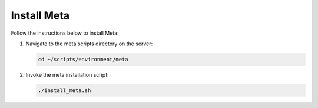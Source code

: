 Install Meta
============

Follow the instructions below to install Meta:

1. Navigate to the meta scripts directory on the server:

   .. code:: sh

      cd ~/scripts/environment/meta

2. Invoke the meta installation script:

   .. code:: sh

      ./install_meta.sh
